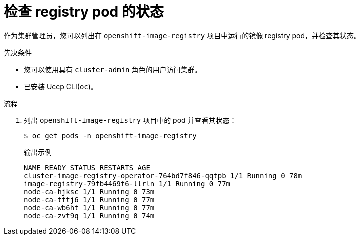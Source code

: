 // Module included in the following assemblies:
//
// * registry/accessing-the-registry.adoc

:_content-type: PROCEDURE
[id="checking-the-status-of-registry-pods_{context}"]
= 检查 registry pod 的状态

作为集群管理员，您可以列出在 `openshift-image-registry` 项目中运行的镜像 registry pod，并检查其状态。

.先决条件

* 您可以使用具有 `cluster-admin` 角色的用户访问集群。
* 已安装 Uccp CLI(`oc`)。

.流程

. 列出 `openshift-image-registry` 项目中的 pod 并查看其状态：
+
[source,terminal]
----
$ oc get pods -n openshift-image-registry
----
+
.输出示例
[source,terminal]
----
NAME READY STATUS RESTARTS AGE
cluster-image-registry-operator-764bd7f846-qqtpb 1/1 Running 0 78m
image-registry-79fb4469f6-llrln 1/1 Running 0 77m
node-ca-hjksc 1/1 Running 0 73m
node-ca-tftj6 1/1 Running 0 77m
node-ca-wb6ht 1/1 Running 0 77m
node-ca-zvt9q 1/1 Running 0 74m
----
